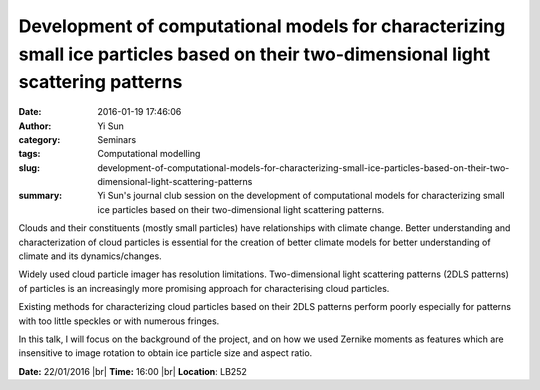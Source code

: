 Development of computational models for characterizing small ice particles based on their two-dimensional light scattering patterns
###################################################################################################################################
:date: 2016-01-19 17:46:06
:author: Yi Sun
:category: Seminars
:tags: Computational modelling
:slug: development-of-computational-models-for-characterizing-small-ice-particles-based-on-their-two-dimensional-light-scattering-patterns
:summary: Yi Sun's journal club session on the development of computational models for characterizing small ice particles based on their two-dimensional light scattering patterns.

Clouds and their constituents (mostly small particles) have relationships with climate change. Better understanding and characterization of cloud particles is essential for the creation of better climate models for better understanding of climate and its dynamics/changes. 

Widely used cloud particle imager has resolution limitations. Two-dimensional light scattering patterns (2DLS patterns) of particles is an increasingly more promising approach for characterising cloud particles. 

Existing methods for characterizing cloud particles based on their 2DLS patterns perform poorly especially for patterns with too little speckles or with numerous fringes. 

In this talk, I will focus on the background of the project, and on how we used Zernike moments as features which are insensitive to image rotation to obtain ice particle size and aspect ratio.

**Date:** 22/01/2016 |br|
**Time:** 16:00 |br|
**Location**: LB252

.. |br| raw:: html

    <br />


